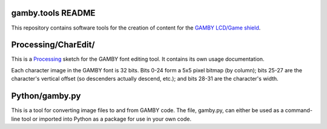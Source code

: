 gamby.tools README
==================

This repository contains software tools for the creation of content
for the `GAMBY LCD/Game shield <http://logicalzero.com/gamby/>`_. 


Processing/CharEdit/
====================

This is a `Processing <http://processing.org/>`_ sketch for the GAMBY font
editing tool. It contains its own usage documentation.

Each character image in the GAMBY font is 32 bits. Bits 0-24 form a 5x5 pixel 
bitmap (by column); bits 25-27 are the character's vertical offset (so
descenders actually descend, etc.); and bits 28-31 are the character's
width.


Python/gamby.py
===============

This is a tool for converting image files to and from GAMBY code.
The file, gamby.py, can either be used as a command-line tool or imported 
into Python as a package for use in your own code. 